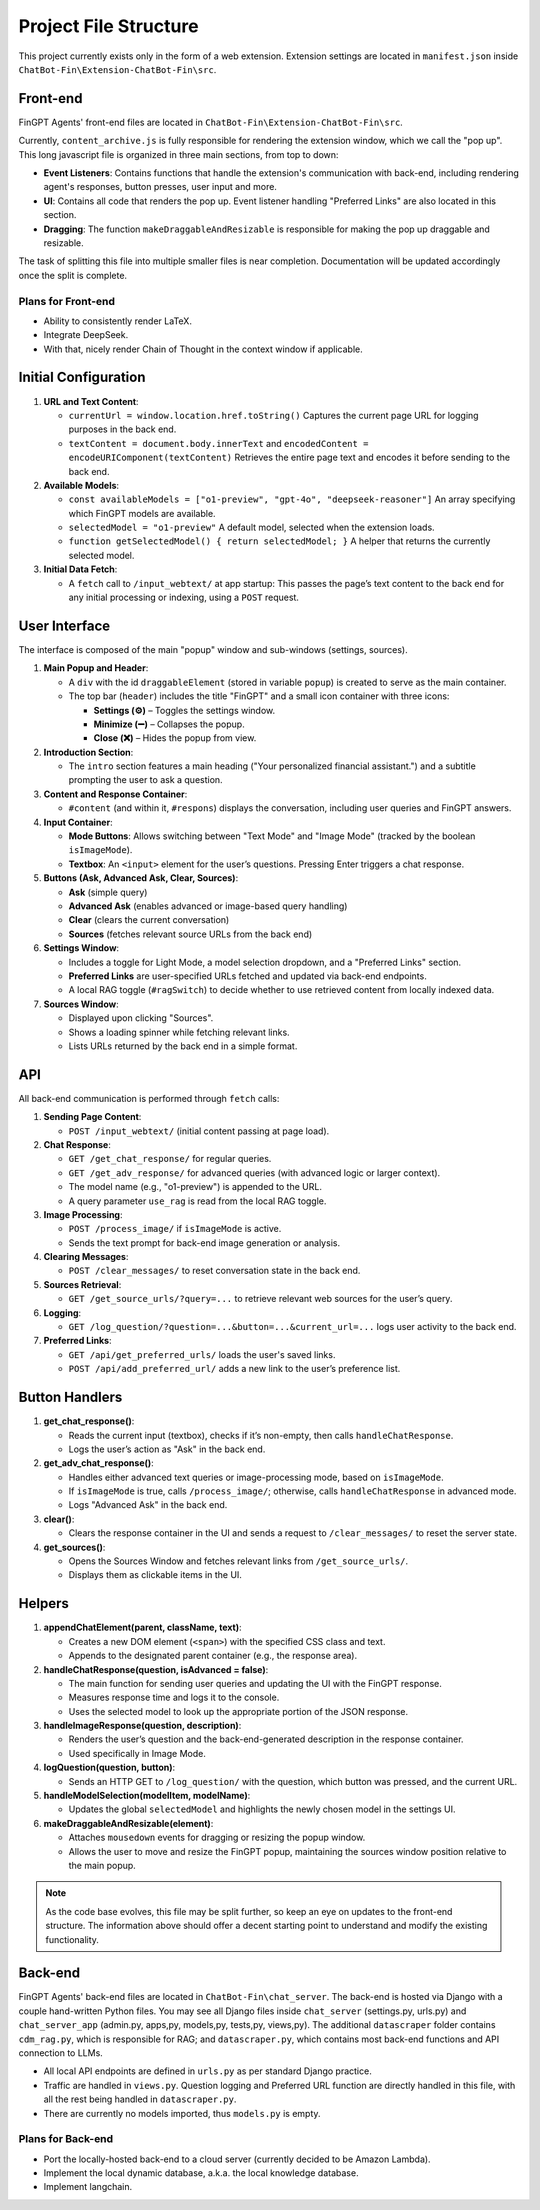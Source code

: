 Project File Structure
======================

This project currently exists only in the form of a web extension. Extension settings are located in
``manifest.json`` inside ``ChatBot-Fin\Extension-ChatBot-Fin\src``.

Front-end
---------
FinGPT Agents' front-end files are located in ``ChatBot-Fin\Extension-ChatBot-Fin\src``.

Currently, ``content_archive.js`` is fully responsible for rendering the extension window, which we call the "pop up".
This long javascript file is organized in three main sections, from top to down:

* **Event Listeners**: Contains functions that handle the extension's communication with back-end, including
  rendering agent's responses, button presses, user input and more.

* **UI**: Contains all code that renders the pop up. Event listener handling "Preferred Links" are also located in this
  section.

* **Dragging**: The function ``makeDraggableAndResizable`` is responsible for making the pop up draggable and resizable.

The task of splitting this file into multiple smaller files is near completion. Documentation will be updated
accordingly once the split is complete.

Plans for Front-end
~~~~~~~~~~~~~~~~~~~

* Ability to consistently render LaTeX.

* Integrate DeepSeek.

* With that, nicely render Chain of Thought in the context window if applicable.


.. contents::
   :local:
   :depth: 2

Initial Configuration
---------------------

1. **URL and Text Content**:

   - ``currentUrl = window.location.href.toString()``
     Captures the current page URL for logging purposes in the back end.

   - ``textContent = document.body.innerText`` and ``encodedContent = encodeURIComponent(textContent)``
     Retrieves the entire page text and encodes it before sending to the back end.

2. **Available Models**:

   - ``const availableModels = ["o1-preview", "gpt-4o", "deepseek-reasoner"]``
     An array specifying which FinGPT models are available.

   - ``selectedModel = "o1-preview"``
     A default model, selected when the extension loads.

   - ``function getSelectedModel() { return selectedModel; }``
     A helper that returns the currently selected model.

3. **Initial Data Fetch**:

   - A ``fetch`` call to ``/input_webtext/`` at app startup:
     This passes the page’s text content to the back end for any initial processing or indexing, using a ``POST`` request.

User Interface
--------------

The interface is composed of the main "popup" window and sub-windows (settings, sources).

1. **Main Popup and Header**:

   - A ``div`` with the id ``draggableElement`` (stored in variable ``popup``) is created to serve as the main container.
   - The top bar (``header``) includes the title "FinGPT" and a small icon container with three icons:

     * **Settings (⚙️)** – Toggles the settings window.
     * **Minimize (➖)** – Collapses the popup.
     * **Close (❌)** – Hides the popup from view.

2. **Introduction Section**:

   - The ``intro`` section features a main heading ("Your personalized financial assistant.") and a subtitle prompting the user to ask a question.

3. **Content and Response Container**:

   - ``#content`` (and within it, ``#respons``) displays the conversation, including user queries and FinGPT answers.

4. **Input Container**:

   - **Mode Buttons**: Allows switching between "Text Mode" and "Image Mode" (tracked by the boolean ``isImageMode``).
   - **Textbox**: An ``<input>`` element for the user’s questions. Pressing Enter triggers a chat response.

5. **Buttons (Ask, Advanced Ask, Clear, Sources)**:

   - **Ask** (simple query)
   - **Advanced Ask** (enables advanced or image-based query handling)
   - **Clear** (clears the current conversation)
   - **Sources** (fetches relevant source URLs from the back end)

6. **Settings Window**:

   - Includes a toggle for Light Mode, a model selection dropdown, and a "Preferred Links" section.
   - **Preferred Links** are user-specified URLs fetched and updated via back-end endpoints.
   - A local RAG toggle (``#ragSwitch``) to decide whether to use retrieved content from locally indexed data.

7. **Sources Window**:

   - Displayed upon clicking "Sources".
   - Shows a loading spinner while fetching relevant links.
   - Lists URLs returned by the back end in a simple format.

API
---

All back-end communication is performed through ``fetch`` calls:

1. **Sending Page Content**:

   - ``POST /input_webtext/`` (initial content passing at page load).

2. **Chat Response**:

   - ``GET /get_chat_response/`` for regular queries.
   - ``GET /get_adv_response/`` for advanced queries (with advanced logic or larger context).
   - The model name (e.g., "o1-preview") is appended to the URL.
   - A query parameter ``use_rag`` is read from the local RAG toggle.

3. **Image Processing**:

   - ``POST /process_image/`` if ``isImageMode`` is active.
   - Sends the text prompt for back-end image generation or analysis.

4. **Clearing Messages**:

   - ``POST /clear_messages/`` to reset conversation state in the back end.

5. **Sources Retrieval**:

   - ``GET /get_source_urls/?query=...`` to retrieve relevant web sources for the user’s query.

6. **Logging**:

   - ``GET /log_question/?question=...&button=...&current_url=...`` logs user activity to the back end.

7. **Preferred Links**:

   - ``GET /api/get_preferred_urls/`` loads the user's saved links.
   - ``POST /api/add_preferred_url/`` adds a new link to the user’s preference list.

Button Handlers
---------------

1. **get_chat_response()**:

   - Reads the current input (textbox), checks if it’s non-empty, then calls ``handleChatResponse``.
   - Logs the user’s action as "Ask" in the back end.

2. **get_adv_chat_response()**:

   - Handles either advanced text queries or image-processing mode, based on ``isImageMode``.
   - If ``isImageMode`` is true, calls ``/process_image/``; otherwise, calls ``handleChatResponse`` in advanced mode.
   - Logs "Advanced Ask" in the back end.

3. **clear()**:

   - Clears the response container in the UI and sends a request to ``/clear_messages/`` to reset the server state.

4. **get_sources()**:

   - Opens the Sources Window and fetches relevant links from ``/get_source_urls/``.
   - Displays them as clickable items in the UI.

Helpers
-------

1. **appendChatElement(parent, className, text)**:

   - Creates a new DOM element (``<span>``) with the specified CSS class and text.
   - Appends to the designated parent container (e.g., the response area).

2. **handleChatResponse(question, isAdvanced = false)**:

   - The main function for sending user queries and updating the UI with the FinGPT response.
   - Measures response time and logs it to the console.
   - Uses the selected model to look up the appropriate portion of the JSON response.

3. **handleImageResponse(question, description)**:

   - Renders the user’s question and the back-end-generated description in the response container.
   - Used specifically in Image Mode.

4. **logQuestion(question, button)**:

   - Sends an HTTP GET to ``/log_question/`` with the question, which button was pressed, and the current URL.

5. **handleModelSelection(modelItem, modelName)**:

   - Updates the global ``selectedModel`` and highlights the newly chosen model in the settings UI.

6. **makeDraggableAndResizable(element)**:

   - Attaches ``mousedown`` events for dragging or resizing the popup window.
   - Allows the user to move and resize the FinGPT popup, maintaining the sources window position relative to the main popup.


.. note::

   As the code base evolves, this file may be split further, so keep an eye on updates to the front-end structure.
   The information above should offer a decent starting point to understand and modify the existing functionality.

Back-end
--------

FinGPT Agents' back-end files are located in ``ChatBot-Fin\chat_server``. The back-end is hosted via Django with a
couple hand-written Python files. You may see all Django files inside ``chat_server`` (settings.py, urls.py) and
``chat_server_app`` (admin.py, apps,py, models,py, tests,py, views,py). The additional ``datascraper`` folder
contains ``cdm_rag.py``, which is responsible for RAG; and ``datascraper.py``, which contains most back-end functions
and API connection to LLMs.

* All local API endpoints are defined in ``urls.py`` as per standard Django practice.

* Traffic are handled in ``views.py``. Question logging and Preferred URL function are directly handled in this file,
  with all the rest being handled in ``datascraper.py``.

* There are currently no models imported, thus ``models.py`` is empty.


Plans for Back-end
~~~~~~~~~~~~~~~~~~

* Port the locally-hosted back-end to a cloud server (currently decided to be Amazon Lambda).

* Implement the local dynamic database, a.k.a. the local knowledge database.

* Implement langchain.

